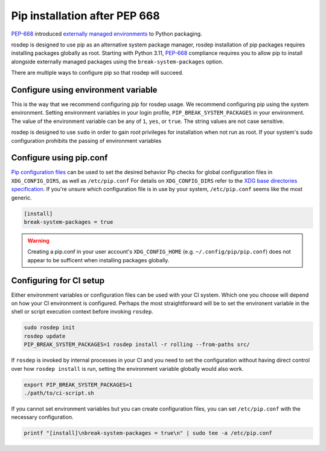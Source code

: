 Pip installation after PEP 668
==============================

`PEP-668`_ introduced `externally managed environments <externally-managed-environments>`_ to Python packaging.

rosdep is designed to use pip as an alternative system package manager, rosdep installation of pip packages requires installing packages globally as root.
Starting with Python 3.11, `PEP-668`_ compliance requires you to allow pip to install alongside externally managed packages using the ``break-system-packages`` option.

There are multiple ways to configure pip so that rosdep will succeed.


Configure using environment variable
------------------------------------

This is the way that we recommend configuring pip for rosdep usage.
We recommend configuring pip using the system environment.
Setting environment variables in your login profile, ``PIP_BREAK_SYSTEM_PACKAGES`` in your environment.
The value of the environment variable can be any of ``1``, ``yes``, or ``true``.
The string values are not case sensitive.

rosdep is designed to use ``sudo`` in order to gain root privileges for installation when not run as root.
If your system's sudo configuration prohibits the passing of environment variables


Configure using pip.conf
------------------------

`Pip configuration files <pip-configuration>`_ can be used to set the desired behavior 
Pip checks for global configuration files in ``XDG_CONFIG_DIRS``, as well as ``/etc/pip.conf``
For details on ``XDG_CONFIG_DIRS`` refer to the `XDG base directories specification <xdg-base-dirs>`_.
If you're unsure which configuration file is in use by your system, ``/etc/pip.conf`` seems like the most generic.

.. code-block:: ini

   [install]
   break-system-packages = true


.. warning:: Creating a pip.conf in your user account's ``XDG_CONFIG_HOME`` (e.g. ``~/.config/pip/pip.conf``) does not appear to be sufficent when installing packages globally.


Configuring for CI setup
------------------------

Either environment variables or configuration files can be used with your CI system.
Which one you choose will depend on how your CI environment is configured.
Perhaps the most straightforward will be to set the environent variable in the shell or script execution context before invoking ``rosdep``.

.. code-block:: bash

   sudo rosdep init
   rosdep update
   PIP_BREAK_SYSTEM_PACKAGES=1 rosdep install -r rolling --from-paths src/

If ``rosdep`` is invoked by internal processes in your CI and you need to set the configuration without having direct control over how ``rosdep install`` is run, setting the environment variable globally would also work.

.. code-block:: bash

   export PIP_BREAK_SYSTEM_PACKAGES=1
   ./path/to/ci-script.sh


If you cannot set environment variables but you can create configuration files, you can set ``/etc/pip.conf`` with the necessary configuration.

.. code-block:: bash

   printf "[install]\nbreak-system-packages = true\n" | sudo tee -a /etc/pip.conf

.. _PEP-668: https://peps.python.org/pep-0668/
.. _pip-configuration: https://pip.pypa.io/en/stable/topics/configuration/
.. _externally-managed-environments: https://packaging.python.org/en/latest/specifications/externally-managed-environments/
.. _xdg-base-dirs: https://specifications.freedesktop.org/basedir-spec/latest/
